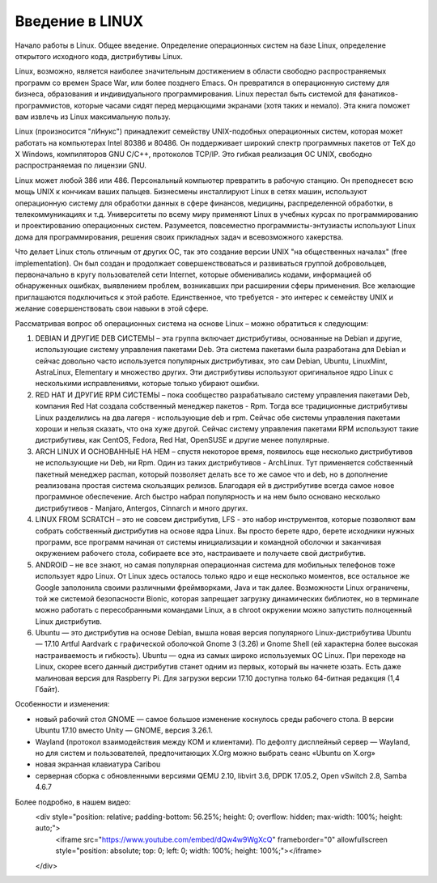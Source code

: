 Введение в LINUX
================

Начало работы в Linux. Общее введение. Определение операционных систем на базе Linux, определение открытого исходного кода, дистрибутивы Linux.

Linux, возможно, является наиболее значительным достижением в области свободно распространяемых программ со времен Space War, или более позднего Emacs. Он превратился в операционную систему для бизнеса, образования и индивидуального программирования. Linux перестал быть системой для фанатиков-программистов, которые часами сидят перед мерцающими экранами (хотя таких и немало). Эта книга поможет вам извлечь из Linux максимальную пользу.

Linux (произносится "лИнукс") принадлежит семейству UNIX-подобных операционных систем, которая может работать на компьютерах Intel 80386 и 80486. Он поддерживает широкий спектр программных пакетов от TeX до X Windows, компиляторов GNU C/C++, протоколов TCP/IP. Это гибкая реализация ОС UNIX, свободно распространяемая по лицензии GNU.

Linux может любой 386 или 486. Персональный компьютер превратить в рабочую станцию. Он преподнесет всю мощь UNIX к кончикам ваших пальцев. Бизнесмены инсталлируют Linux в сетях машин, используют операционную систему для обработки данных в сфере финансов, медицины, распределенной обработки, в телекоммуникациях и т.д. Университеты по всему миру применяют Linux в учебных курсах по программированию и проектированию операционных систем. Разумеется, повсеместно программисты-энтузиасты используют Linux дома для программирования, решения своих прикладных задач и всевозможного хакерства.

Что делает Linux столь отличным от других ОС, так это создание версии UNIX "на общественных началах" (free implementation). Он был создан и продолжает совершенствоваться и развиваться группой добровольцев, первоначально в кругу пользователей сети Internet, которые обменивались кодами, информацией об обнаруженных ошибках, выявлением проблем, возникавших при расширении сферы применения. Все желающие приглашаются подключиться к этой работе. Единственное, что требуется - это интерес к семейству UNIX и желание совершенствовать свои навыки в этой сфере.

Рассматривая вопрос об операционных система на основе Linux – можно обратиться к следующим:

1.	DEBIAN И ДРУГИЕ DEB СИСТЕМЫ – эта группа включает дистрибутивы, основанные на Debian и другие, использующие систему управления пакетами Deb. Эта система пакетами была разработана для Debian и сейчас довольно часто используется популярных дистрибутивах, это сам Debian, Ubuntu, LinuxMint, AstraLinux, Elementary и множество других. Эти дистрибутивы используют оригинальное ядро Linux с несколькими исправлениями, которые только убирают ошибки.
2.	RED HAT И ДРУГИЕ RPM СИСТЕМЫ – пока сообщество разрабатывало систему управления пакетами Deb, компания Red Hat создала собственный менеджер пакетов - Rpm. Тогда все традиционные дистрибутивы Linux разделились на два лагеря - использующие deb и rpm. Сейчас обе системы управления пакетами хороши и нельзя сказать, что она хуже другой. Сейчас систему управления пакетами RPM используют такие дистрибутивы, как CentOS, Fedora, Red Hat, OpenSUSE и другие менее популярные.
3.	ARCH LINUX И ОСНОВАННЫЕ НА НЕМ – спустя некоторое время, появилось еще несколько дистрибутивов не использующие ни Deb, ни Rpm. Один из таких дистрибутивов - ArchLinux. Тут применяется собственный пакетный менеджер pacman, который позволяет делать все то же самое что и deb, но в дополнение реализована простая система скользящих релизов. Благодаря ей в дистрибутиве всегда самое новое программное обеспечение. Arch быстро набрал популярность и на нем было основано несколько дистрибутивов - Manjaro, Antergos, Cinnarch и много других.
4.	LINUX FROM SCRATCH – это не совсем дистрибутив, LFS - это набор инструментов, которые позволяют вам собрать собственный дистрибутив на основе ядра Linux. Вы просто берете ядро, берете исходники нужных программ, все программ начиная от системы инициализации и командной оболочки и заканчивая окружением рабочего стола, собираете все это, настраиваете и получаете свой дистрибутив.
5.	ANDROID – не все знают, но самая популярная операционная система для мобильных телефонов тоже использует ядро Linux. От Linux здесь осталось только ядро и еще несколько моментов, все остальное же Google заполонила своими различными фреймворками, Java и так далее. Возможности Linux ограничены, той же системой безопасности Bionic, которая запрещает загрузку динамических библиотек, но в терминале можно работать с пересобранными командами Linux, а в chroot окружении можно запустить полноценный Linux дистрибутив.
6.	Ubuntu — это дистрибутив на основе Debian, вышла новая версия популярного Linux-дистрибутива Ubuntu — 17.10 Artful Aardvark с графической оболочкой Gnome 3 (3.26) и Gnome Shell (ей характерна более высокая настраиваемость и гибкость). Ubuntu — одна из самых широко используемых ОС Linux. При переходе на Linux, скорее всего данный дистрибутив станет одним из первых, который вы начнете юзать. Есть даже малиновая версия для Raspberry Pi. Для загрузки версии 17.10 доступна только 64-битная редакция (1,4 Гбайт). 

Особенности и изменения:

* новый рабочий стол GNOME — самое большое изменение коснулось среды рабочего стола. В версии Ubuntu 17.10 вместо Unity — GNOME, версия 3.26.1.
* Wayland (протокол взаимодействия между КОМ и клиентами). По дефолту дисплейный сервер — Wayland, но для систем и пользователей, предпочитающих X.Org можно выбрать сеанс «Ubuntu on X.org»
* новая экранная клавиатура Caribou
* серверная сборка с обновленными версиями QEMU 2.10, libvirt 3.6, DPDK 17.05.2, Open vSwitch 2.8, Samba 4.6.7

Более подробно, в нашем видео:
    <div style="position: relative; padding-bottom: 56.25%; height: 0; overflow: hidden; max-width: 100%; height: auto;">
        <iframe src="https://www.youtube.com/embed/dQw4w9WgXcQ" frameborder="0" allowfullscreen style="position: absolute; top: 0; left: 0; width: 100%; height: 100%;"></iframe>
    </div>
